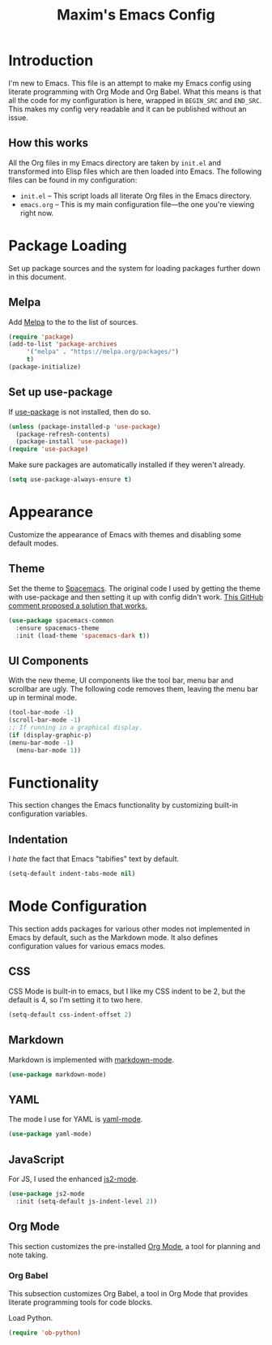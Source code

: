#+TITLE: Maxim's Emacs Config
#+AUHTOR: Maxim Rebguns

* Introduction
  I'm new to Emacs. This file is an attempt to make my Emacs config
  using literate programming with Org Mode and Org Babel. What this
  means is that all the code for my configuration is here, wrapped in
  =BEGIN_SRC= and =END_SRC=. This makes my config very readable and it
  can be published without an issue.

** How this works
   All the Org files in my Emacs directory are taken by =init.el= and
   transformed into Elisp files which are then loaded into Emacs. The
   following files can be found in my configuration:

   + =init.el= -- This script loads all literate Org files in the
     Emacs directory.
   + =emacs.org= -- This is my main configuration file---the one
     you're viewing right now.

* Package Loading
  Set up package sources and the system for loading packages further
  down in this document.
  
** Melpa
   Add [[https://melpa.org/][Melpa]] to the to the list of sources.
   
   #+BEGIN_SRC emacs-lisp
     (require 'package)
     (add-to-list 'package-archives
		  '("melpa" . "https://melpa.org/packages/")
		  t)
     (package-initialize)
   #+END_SRC

** Set up use-package
   If [[https://github.com/jwiegley/use-package][use-package]] is not installed, then do so.

   #+BEGIN_SRC emacs-lisp
     (unless (package-installed-p 'use-package)
       (package-refresh-contents)
       (package-install 'use-package))
     (require 'use-package)
   #+END_SRC

   Make sure packages are automatically installed if they weren't
   already.

   #+BEGIN_SRC emacs-lisp
     (setq use-package-always-ensure t)
   #+END_SRC

* Appearance
  Customize the appearance of Emacs with themes and disabling some
  default modes.

** Theme
  Set the theme to [[https://github.com/nashamri/spacemacs-theme][Spacemacs]]. The original code I used by getting the
  theme with use-package and then setting it up with config didn't
  work. [[https://github.com/nashamri/spacemacs-theme/issues/42#issuecomment-236437989][This GitHub comment proposed a solution that works.]]
  
  #+BEGIN_SRC emacs-lisp
    (use-package spacemacs-common
      :ensure spacemacs-theme
      :init (load-theme 'spacemacs-dark t))
  #+END_SRC

** UI Components
   With the new theme, UI components like the tool bar, menu bar and
   scrollbar are ugly. The following code removes them, leaving the
   menu bar up in terminal mode.

   #+BEGIN_SRC emacs-lisp
     (tool-bar-mode -1)
     (scroll-bar-mode -1)
     ;; If running in a graphical display.
     (if (display-graphic-p)
	 (menu-bar-mode -1)
       (menu-bar-mode 1))
   #+END_SRC

* Functionality
  This section changes the Emacs functionality by customizing built-in
  configuration variables.
  
** Indentation
   I /hate/ the fact that Emacs "tabifies" text by default.

   #+BEGIN_SRC emacs-lisp
     (setq-default indent-tabs-mode nil)
   #+END_SRC
   
* Mode Configuration
  This section adds packages for various other modes not implemented
  in Emacs by default, such as the Markdown mode. It also defines
  configuration values for various emacs modes.

  
** CSS
   CSS Mode is built-in to emacs, but I like my CSS indent to be 2,
   but the default is 4, so I'm setting it to two here.

   #+BEGIN_SRC emacs-lisp
     (setq-default css-indent-offset 2)
   #+END_SRC
   
** Markdown
   Markdown is implemented with [[https://github.com/jrblevin/markdown-mode][markdown-mode]].

   #+BEGIN_SRC emacs-lisp
     (use-package markdown-mode)
   #+END_SRC

** YAML
   The mode I use for YAML is [[https://github.com/yoshiki/yaml-mode][yaml-mode]].

   #+BEGIN_SRC emacs-lisp
     (use-package yaml-mode)
   #+END_SRC

** JavaScript
   For JS, I used the enhanced [[https://github.com/mooz/js2-mode/][js2-mode]].

   #+BEGIN_SRC emacs-lisp
     (use-package js2-mode
       :init (setq-default js-indent-level 2))
   #+END_SRC

** Org Mode
   This section customizes the pre-installed [[https://orgmode.org][Org Mode]], a tool for
   planning and note taking.

*** Org Babel
    This subsection customizes Org Babel, a tool in Org Mode that
    provides literate programming tools for code blocks.

    Load Python.

    #+BEGIN_SRC emacs-lisp
      (require 'ob-python)
    #+END_SRC
